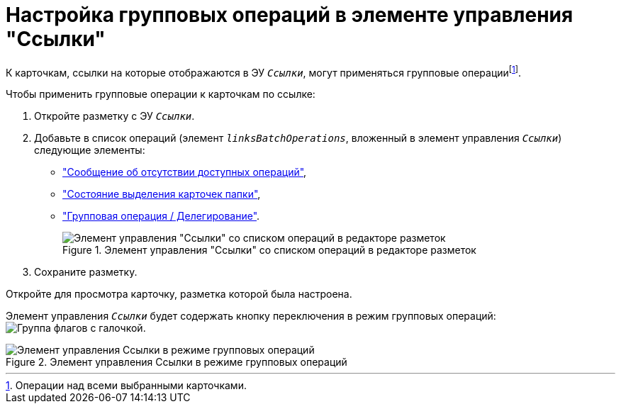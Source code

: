 = Настройка групповых операций в элементе управления "Ссылки"

К карточкам, ссылки на которые отображаются в ЭУ `_Ссылки_`, могут применяться групповые операцииfootnote:[Операции над всеми выбранными карточками.].

.Чтобы применить групповые операции к карточкам по ссылке:
. Откройте разметку с ЭУ `_Ссылки_`.
. Добавьте в список операций (элемент `_linksBatchOperations_`, вложенный в элемент управления `_Ссылки_`) следующие элементы:
* xref:ctrl/batchOperations/noBatchOperationsMessage.adoc["Сообщение об отсутствии доступных операций"],
* xref:ctrl/batchOperations/batchSelectionState.adoc["Состояние выделения карточек папки"],
* xref:ctrl/batchOperations/batchDelegateOperation.adoc["Групповая операция / Делегирование"].
+
.Элемент управления "Ссылки" со списком операций в редакторе разметок
image::batch-operations-controls.png[Элемент управления "Ссылки" со списком операций в редакторе разметок]
. Сохраните разметку.

Откройте для просмотра карточку, разметка которой была настроена.

Элемент управления `_Ссылки_` будет содержать кнопку переключения в режим групповых операций: image:buttons/batch-op-mode.png[Группа флагов с галочкой].

.Элемент управления Ссылки в режиме групповых операций
image::links-in-group-operations-mode.png[Элемент управления Ссылки в режиме групповых операций]
